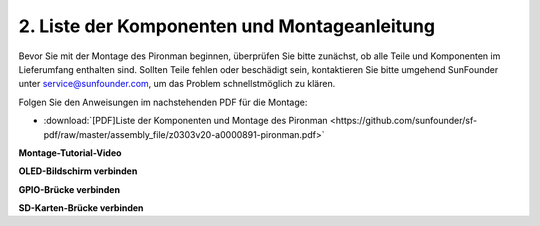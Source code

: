 .. _assembly_instructions:


2. Liste der Komponenten und Montageanleitung
=============================================

Bevor Sie mit der Montage des Pironman beginnen, überprüfen Sie bitte zunächst, ob alle Teile und Komponenten im Lieferumfang enthalten sind. Sollten Teile fehlen oder beschädigt sein, kontaktieren Sie bitte umgehend SunFounder unter service@sunfounder.com, um das Problem schnellstmöglich zu klären.

Folgen Sie den Anweisungen im nachstehenden PDF für die Montage:

* :download:`[PDF]Liste der Komponenten und Montage des Pironman <https://github.com/sunfounder/sf-pdf/raw/master/assembly_file/z0303v20-a0000891-pironman.pdf>`

**Montage-Tutorial-Video**

.. raw:: html

    <iframe width="560" height="315" src="https://www.youtube.com/embed/62V85UG-Ocg?si=gNi1rHaPS579Kq7C" title="YouTube-Video-Player" frameborder="0" allow="accelerometer; autoplay; clipboard-write; encrypted-media; gyroscope; picture-in-picture; web-share" allowfullscreen></iframe>

**OLED-Bildschirm verbinden**

.. raw:: html

    <div style="text-align: center;">
        <video center loop autoplay muted style = "max-width:80%">
            <source src="_static/video/connect_oled.mp4"  type="video/mp4">
            Ihr Browser unterstützt das Video-Tag nicht.
        </video>
    </div>

.. raw:: html

    <br/>

**GPIO-Brücke verbinden**

.. raw:: html

    <div style="text-align: center;">
        <video center loop autoplay muted style = "max-width:80%">
            <source src="_static/video/connect_gpio_bridge.mp4"  type="video/mp4">
            Ihr Browser unterstützt das Video-Tag nicht.
        </video>
    </div>

.. raw:: html

    <br/>

**SD-Karten-Brücke verbinden**

.. raw:: html

    <div style="text-align: center;">
        <video center loop autoplay muted style = "max-width:80%">
            <source src="_static/video/connect_sd_card.mp4"  type="video/mp4">
            Ihr Browser unterstützt das Video-Tag nicht.
        </video>
    </div>

.. raw:: html

    <br/>
